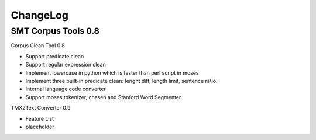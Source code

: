 ChangeLog
=========

SMT Corpus Tools 0.8
--------------------

Corpus Clean Tool 0.8

* Support predicate clean
* Support regular expression clean
* Implement lowercase in python which is faster than perl script in moses
* Implement three built-in predicate clean: lenght diff, length limit, sentence ratio.
* Internal language code converter
* Support moses tokenizer, chasen and Stanford Word Segmenter.

TMX2Text Converter 0.9

* Feature List
* placeholder

